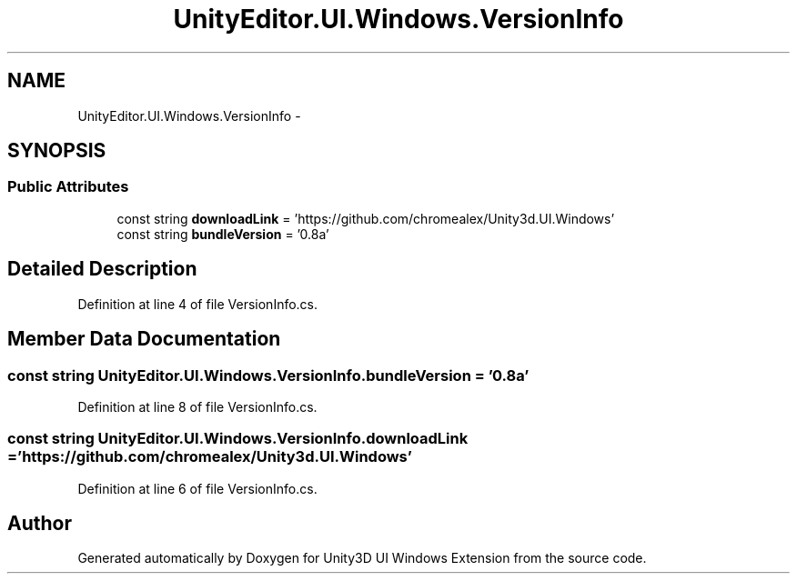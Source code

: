 .TH "UnityEditor.UI.Windows.VersionInfo" 3 "Fri Apr 3 2015" "Version version 0.8a" "Unity3D UI Windows Extension" \" -*- nroff -*-
.ad l
.nh
.SH NAME
UnityEditor.UI.Windows.VersionInfo \- 
.SH SYNOPSIS
.br
.PP
.SS "Public Attributes"

.in +1c
.ti -1c
.RI "const string \fBdownloadLink\fP = 'https://github\&.com/chromealex/Unity3d\&.UI\&.Windows'"
.br
.ti -1c
.RI "const string \fBbundleVersion\fP = '0\&.8a'"
.br
.in -1c
.SH "Detailed Description"
.PP 
Definition at line 4 of file VersionInfo\&.cs\&.
.SH "Member Data Documentation"
.PP 
.SS "const string UnityEditor\&.UI\&.Windows\&.VersionInfo\&.bundleVersion = '0\&.8a'"

.PP
Definition at line 8 of file VersionInfo\&.cs\&.
.SS "const string UnityEditor\&.UI\&.Windows\&.VersionInfo\&.downloadLink = 'https://github\&.com/chromealex/Unity3d\&.UI\&.Windows'"

.PP
Definition at line 6 of file VersionInfo\&.cs\&.

.SH "Author"
.PP 
Generated automatically by Doxygen for Unity3D UI Windows Extension from the source code\&.
